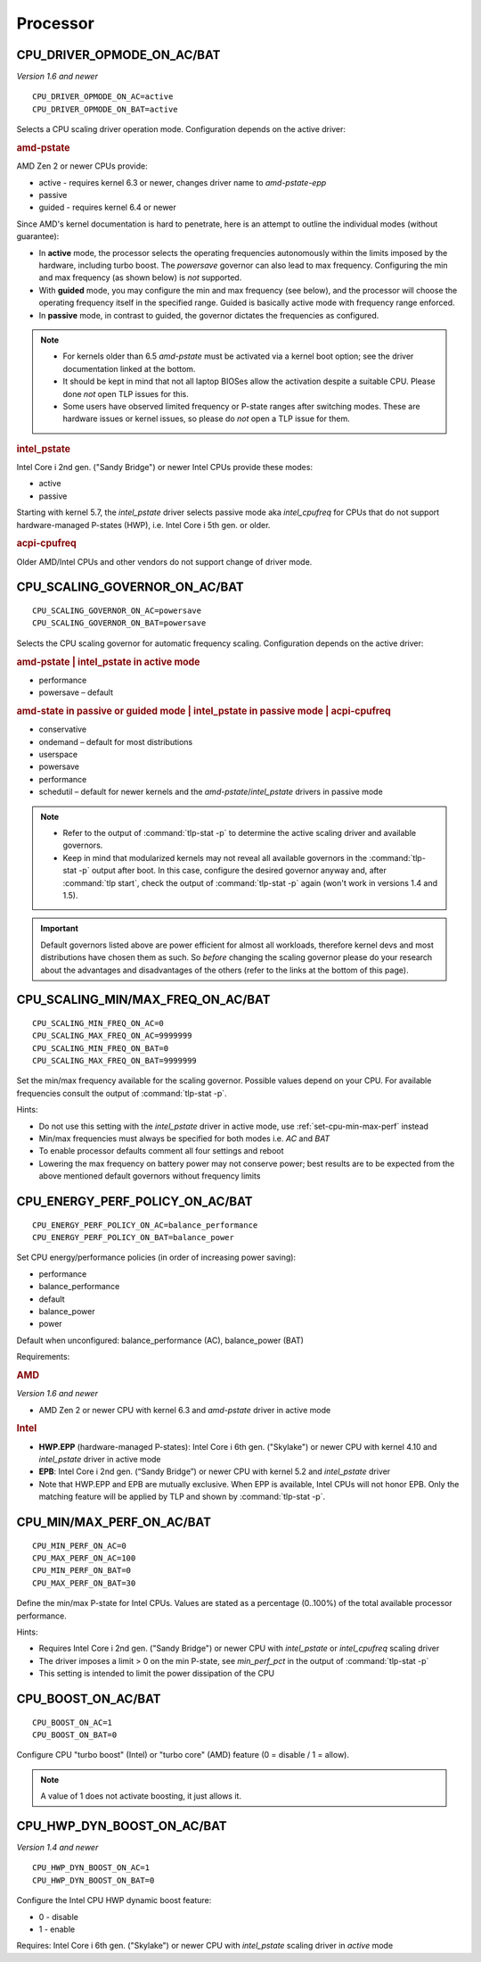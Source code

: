 Processor
=========

CPU_DRIVER_OPMODE_ON_AC/BAT
---------------------------
*Version 1.6 and newer*

::

    CPU_DRIVER_OPMODE_ON_AC=active
    CPU_DRIVER_OPMODE_ON_BAT=active

Selects a CPU scaling driver operation mode. Configuration depends on the
active driver:

.. rubric:: amd-pstate

AMD Zen 2 or newer CPUs provide:

* active - requires kernel 6.3 or newer, changes driver name to `amd-pstate-epp`
* passive
* guided - requires kernel 6.4 or newer

Since AMD's kernel documentation is hard to penetrate, here is an attempt
to outline the individual modes (without guarantee):

* In **active** mode, the processor selects the operating frequencies
  autonomously within the limits imposed by the hardware, including turbo boost.
  The `powersave` governor can also lead to max frequency.
  Configuring the min and max frequency (as shown below) is *not* supported.
* With **guided** mode, you may configure the min and max frequency (see below),
  and the processor will choose the operating frequency itself in the specified
  range. Guided is basically active mode with frequency range enforced.
* In **passive** mode, in contrast to guided, the governor dictates the
  frequencies as configured.


.. note::

    * For kernels older than 6.5 `amd-pstate` must be activated via a kernel
      boot option; see the driver documentation linked at the bottom.
    * It should be kept in mind that not all laptop BIOSes allow the activation
      despite a suitable CPU. Please done *not* open TLP issues for this.
    * Some users have observed limited frequency or P-state ranges after
      switching modes. These are hardware issues or kernel issues, so please
      do *not* open a TLP issue for them.

.. rubric:: intel_pstate

Intel Core i 2nd gen. ("Sandy Bridge") or newer Intel CPUs provide these modes:

* active
* passive

Starting with kernel 5.7, the `intel_pstate` driver selects passive mode
aka `intel_cpufreq` for CPUs that do not support hardware-managed P-states
(HWP), i.e. Intel Core i 5th gen. or older.

.. rubric:: acpi-cpufreq

Older AMD/Intel CPUs and other vendors do not support change of
driver mode.


.. _set-cpu-scaling-governor:

CPU_SCALING_GOVERNOR_ON_AC/BAT
------------------------------
::

    CPU_SCALING_GOVERNOR_ON_AC=powersave
    CPU_SCALING_GOVERNOR_ON_BAT=powersave

Selects the CPU scaling governor for automatic frequency scaling. Configuration
depends on the active driver:

.. rubric:: amd-pstate | intel_pstate in active mode

* performance
* powersave – default

.. rubric:: amd-state in passive or guided mode
            | intel_pstate in passive mode
            | acpi-cpufreq

* conservative
* ondemand – default for most distributions
* userspace
* powersave
* performance
* schedutil – default for newer kernels and the `amd-pstate`/`intel_pstate`
  drivers in passive mode

.. note::

    * Refer to the output of :command:`tlp-stat -p` to determine the active
      scaling driver and available governors.
    * Keep in mind that modularized kernels may not reveal all available
      governors in the :command:`tlp-stat -p` output after boot.
      In this case, configure the desired governor anyway and, after
      :command:`tlp start`, check the output of :command:`tlp-stat -p` again
      (won't work in versions 1.4 and 1.5).

.. important::

    Default governors listed above are power efficient for almost all workloads,
    therefore kernel devs and most distributions have chosen them as such.
    So *before* changing the scaling governor please do your research about the
    advantages and disadvantages of the others (refer to the links at the bottom
    of this page).

CPU_SCALING_MIN/MAX_FREQ_ON_AC/BAT
----------------------------------
::

    CPU_SCALING_MIN_FREQ_ON_AC=0
    CPU_SCALING_MAX_FREQ_ON_AC=9999999
    CPU_SCALING_MIN_FREQ_ON_BAT=0
    CPU_SCALING_MAX_FREQ_ON_BAT=9999999

Set the min/max frequency available for the scaling governor. Possible values
depend on your CPU. For available frequencies consult the output of
:command:`tlp-stat -p`.

Hints:

* Do not use this setting with the `intel_pstate` driver in active mode,
  use :ref:`set-cpu-min-max-perf` instead
* Min/max frequencies must always be specified for both modes i.e. `AC` and `BAT`
* To enable processor defaults comment all four settings and reboot
* Lowering the max frequency on battery power may not conserve power;
  best results are to be expected from the above mentioned default governors
  without frequency limits


.. _set-cpu-energy-perf-policy:

CPU_ENERGY_PERF_POLICY_ON_AC/BAT
--------------------------------

::

    CPU_ENERGY_PERF_POLICY_ON_AC=balance_performance
    CPU_ENERGY_PERF_POLICY_ON_BAT=balance_power

Set CPU energy/performance policies (in order of
increasing power saving):

* performance
* balance_performance
* default
* balance_power
* power

Default when unconfigured: balance_performance (AC), balance_power (BAT)

Requirements:

.. rubric:: AMD

*Version 1.6 and newer*

* AMD Zen 2 or newer CPU with kernel 6.3 and `amd-pstate` driver in active mode

.. rubric:: Intel

* **HWP.EPP** (hardware-managed P-states): Intel Core i 6th gen. ("Skylake")
  or newer CPU with kernel 4.10 and `intel_pstate` driver in active mode
* **EPB**: Intel Core i 2nd gen. (“Sandy Bridge”) or newer CPU with kernel 5.2
  and `intel_pstate` driver
* Note that HWP.EPP and EPB are mutually exclusive. When EPP is available,
  Intel CPUs will not honor EPB. Only the matching feature will be applied
  by TLP and shown by :command:`tlp-stat -p`.


.. _set-cpu-min-max-perf:

CPU_MIN/MAX_PERF_ON_AC/BAT
--------------------------
::

    CPU_MIN_PERF_ON_AC=0
    CPU_MAX_PERF_ON_AC=100
    CPU_MIN_PERF_ON_BAT=0
    CPU_MAX_PERF_ON_BAT=30

Define the min/max P-state for Intel CPUs. Values are stated as a
percentage (0..100%) of the total available processor performance.

Hints:

* Requires Intel Core i 2nd gen. ("Sandy Bridge") or newer CPU with
  `intel_pstate` or `intel_cpufreq` scaling driver
* The driver imposes a limit > 0 on the min P-state, see `min_perf_pct` in the
  output of :command:`tlp-stat -p`
* This setting is intended to limit the power dissipation of the CPU


.. _set-cpu-boost:

CPU_BOOST_ON_AC/BAT
-------------------
::

    CPU_BOOST_ON_AC=1
    CPU_BOOST_ON_BAT=0

Configure CPU "turbo boost" (Intel) or "turbo core" (AMD) feature (0 = disable /
1 = allow).

.. note::

    A value of 1 does not activate boosting, it just allows it.


CPU_HWP_DYN_BOOST_ON_AC/BAT
---------------------------
*Version 1.4 and newer*

::

    CPU_HWP_DYN_BOOST_ON_AC=1
    CPU_HWP_DYN_BOOST_ON_BAT=0


Configure the Intel CPU HWP dynamic boost feature:

* 0 - disable
* 1 - enable

Requires: Intel Core i 6th gen. ("Skylake") or newer CPU with `intel_pstate`
scaling driver in `active` mode


.. seealso::

    * Settings: :doc:`/settings/introduction`
    * FAQ: :doc:`../faq/processor`
    * `CPU Performance Scaling <https://www.kernel.org/doc/html/latest/admin-guide/pm/cpufreq.html>`_
      – kernel documentation covering scaling governors et al.
    * `amd-pstate CPU Performance Scaling Driver <https://docs.kernel.org/admin-guide/pm/amd-pstate.html>`_
      – driver documentation
    * `intel_pstate CPU Performance Scaling Driver <https://www.kernel.org/doc/html/latest/admin-guide/pm/intel_pstate.html>`_
      – driver documentation
    * `Intel Hardware P-State (HWP) / Intel Speed Shift <https://smackerelofopinion.blogspot.com/2021/07/intel-hardware-p-state-hwp-intel-speed.html>`_
      – a consideration of `HWP.EPP`
    * `Intel Performance and Energy Bias Hint <https://www.kernel.org/doc/html/latest/admin-guide/pm/intel_epb.html>`_
      – `EPB` documentation
    * `Improvements in CPU frequency management <https://lwn.net/Articles/682391/>`_
      – LWN article covering the schedutil governor
    * `Why EPB is not set when HWP.EPP is available <https://bbs.archlinux.org/viewtopic.php?pid=2076591#p2076591>`_
      – Arch Linux Forums
